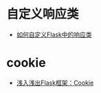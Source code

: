 * 自定义响应类
  + [[http://codingpy.com/article/customizing-the-flask-response-class/][如何自定义Flask中的响应类]]

* cookie
  + [[https://www.letiantian.me/2014-06-28-flask-cookie/][浅入浅出Flask框架：Cookie]]
